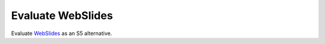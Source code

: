 Evaluate WebSlides
==================

.. jf-task:: topic.web.slides.webslides
   :initial-estimate: 40
   :dependencies: topic.web.slides.s5,
		  topic.basics.python_testset

Evaluate `WebSlides <https://webslides.tv/>`__ as an S5 alternative.
